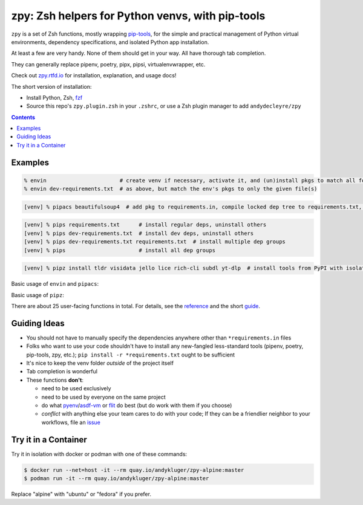 =================================================
zpy: Zsh helpers for Python venvs, with pip-tools
=================================================

|repo| |docsite| |contact|

|ghpages| |reqs-ci| |container-ci| 

|container-alpine| |container-fedora| |container-ubuntu|

``zpy`` is a set of Zsh functions,
mostly wrapping
pip-tools__,
for the simple and practical management of
Python virtual environments,
dependency specifications,
and isolated Python app installation.

At least a few are very handy.
None of them should get in your way.
All have thorough tab completion.

__ https://github.com/jazzband/pip-tools

They can generally replace pipenv, poetry, pipx, pipsi, virtualenvwrapper, etc.

Check out zpy.rtfd.io__ for installation, explanation, and usage docs!

__ https://zpy.rtfd.io

The short version of installation:

- Install Python, Zsh, fzf__
- Source this repo's ``zpy.plugin.zsh`` in your ``.zshrc``, or use a Zsh plugin manager to add ``andydecleyre/zpy``

__ https://github.com/junegunn/fzf

.. contents::

.. image:: https://github.com/AndydeCleyre/zpy/raw/master/doc/src/img/flow.svg
   :alt: Information flow diagram

Examples
--------

.. code:: console

  % envin                       # create venv if necessary, activate it, and (un)install pkgs to match all found requirements.txt files
  % envin dev-requirements.txt  # as above, but match the env's pkgs to only the given file(s)

.. code:: console

  [venv] % pipacs beautifulsoup4  # add pkg to requirements.in, compile locked dep tree to requirements.txt, install to match

.. code:: console

  [venv] % pips requirements.txt      # install regular deps, uninstall others
  [venv] % pips dev-requirements.txt  # install dev deps, uninstall others
  [venv] % pips dev-requirements.txt requirements.txt  # install multiple dep groups
  [venv] % pips                       # install all dep groups

.. code:: console

  [venv] % pipz install tldr visidata jello lice rich-cli subdl yt-dlp  # install tools from PyPI with isolated venvs and locked versions

Basic usage of ``envin`` and ``pipacs``:

.. image:: https://gist.githubusercontent.com/AndydeCleyre/306d250c59a754b9a3399251b4ca0c65/raw/0ae1d1a9e8f5b72dbf78aba4a5ef138909932851/envin_pipacs.svg?sanitize=true
   :alt: Animated envin and pipacs demo

Basic usage of ``pipz``:

.. image:: https://gist.github.com/AndydeCleyre/de117a9aec8360413b8547e1a5ab3484/raw/c58e242b36b6ca721ffae89463554e09b79f7a9c/pipz.svg?sanitize=true
   :alt: Animated pipz demo

There are about 25 user-facing functions in total.
For details,
see the reference__ and the short guide__.

__ https://zpy.readthedocs.io/en/latest/help_all/

__ https://zpy.readthedocs.io/en/latest/start/

Guiding Ideas
-------------

- You should not have to manually specify the dependencies anywhere other than
  ``*requirements.in`` files
- Folks who want to use your code shouldn't have to install any new-fangled
  less-standard tools (pipenv, poetry, pip-tools, zpy, etc.);
  ``pip install -r *requirements.txt`` ought to be sufficient
- It's nice to keep the venv folder *outside* of the project itself
- Tab completion is wonderful

- These functions **don't**:

  - need to be used exclusively
  - need to be used by everyone on the same project
  - do what pyenv__/asdf-vm__ or flit__ do best (but do work with them if you choose)
  - *conflict* with anything else your team cares to do with your code;
    If they can be a friendlier neighbor to your workflows, file an issue__

__ https://github.com/pyenv/pyenv

__ https://asdf-vm.com

__ https://flit.readthedocs.io/en/latest/

__ https://github.com/AndydeCleyre/zpy/issues

Try it in a Container
---------------------

Try it in isolation with docker or podman with one of these commands:

.. code:: console

  $ docker run --net=host -it --rm quay.io/andykluger/zpy-alpine:master
  $ podman run -it --rm quay.io/andykluger/zpy-alpine:master

Replace "alpine" with "ubuntu" or "fedora" if you prefer.

.. |repo| image:: https://img.shields.io/github/size/andydecleyre/zpy/zpy.plugin.zsh?logo=github&label=Code&color=blueviolet
   :alt: Plugin file size in bytes
   :target: https://github.com/andydecleyre/zpy

.. |container-alpine| image:: https://img.shields.io/badge/Container-Quay.io-green?logo=alpine-linux
   :alt: Demo container - Alpine Linux
   :target: https://quay.io/repository/andykluger/zpy-alpine

.. |container-fedora| image:: https://img.shields.io/badge/Container-Quay.io-green?logo=red-hat
   :alt: Demo container - Fedora
   :target: https://quay.io/repository/andykluger/zpy-fedora

.. |container-ubuntu| image:: https://img.shields.io/badge/Container-Quay.io-green?logo=ubuntu
   :alt: Demo container - Ubuntu
   :target: https://quay.io/repository/andykluger/zpy-ubuntu

.. |container-ci| image:: https://github.com/AndydeCleyre/zpy/actions/workflows/ctnrs.yml/badge.svg?branch=develop
   :alt: Demo containers - GitHub Actions
   :target: https://github.com/AndydeCleyre/zpy/actions/workflows/ctnrs.yml

.. |reqs-ci| image:: https://github.com/AndydeCleyre/zpy/actions/workflows/reqs.yml/badge.svg
   :alt: Bump PyPI requirements - GitHub Actions
   :target: https://github.com/AndydeCleyre/zpy/actions/workflows/reqs.yml

.. |contact| image:: https://img.shields.io/badge/Contact-Telegram-blue?logo=telegram
   :alt: Contact developer on Telegram
   :target: https://t.me/andykluger

.. |docsite| image:: https://readthedocs.org/projects/zpy/badge/
   :alt: Documentation Status
   :target: https://zpy.readthedocs.io/en/latest/

.. |ghpages| image:: https://github.com/AndydeCleyre/zpy/actions/workflows/gh-pages.yml/badge.svg?branch=master
   :alt: Build GitHub Pages
   :target: https://andydecleyre.github.io/zpy/
